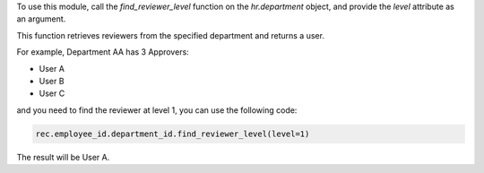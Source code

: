 To use this module, call the `find_reviewer_level` function on the `hr.department` object,
and provide the `level` attribute as an argument.

This function retrieves reviewers from the specified department and returns a user.

For example, Department AA has 3 Approvers:

- User A
- User B
- User C

and you need to find the reviewer at level 1, you can use the following code:

.. code-block:: python

  rec.employee_id.department_id.find_reviewer_level(level=1)

The result will be User A.

